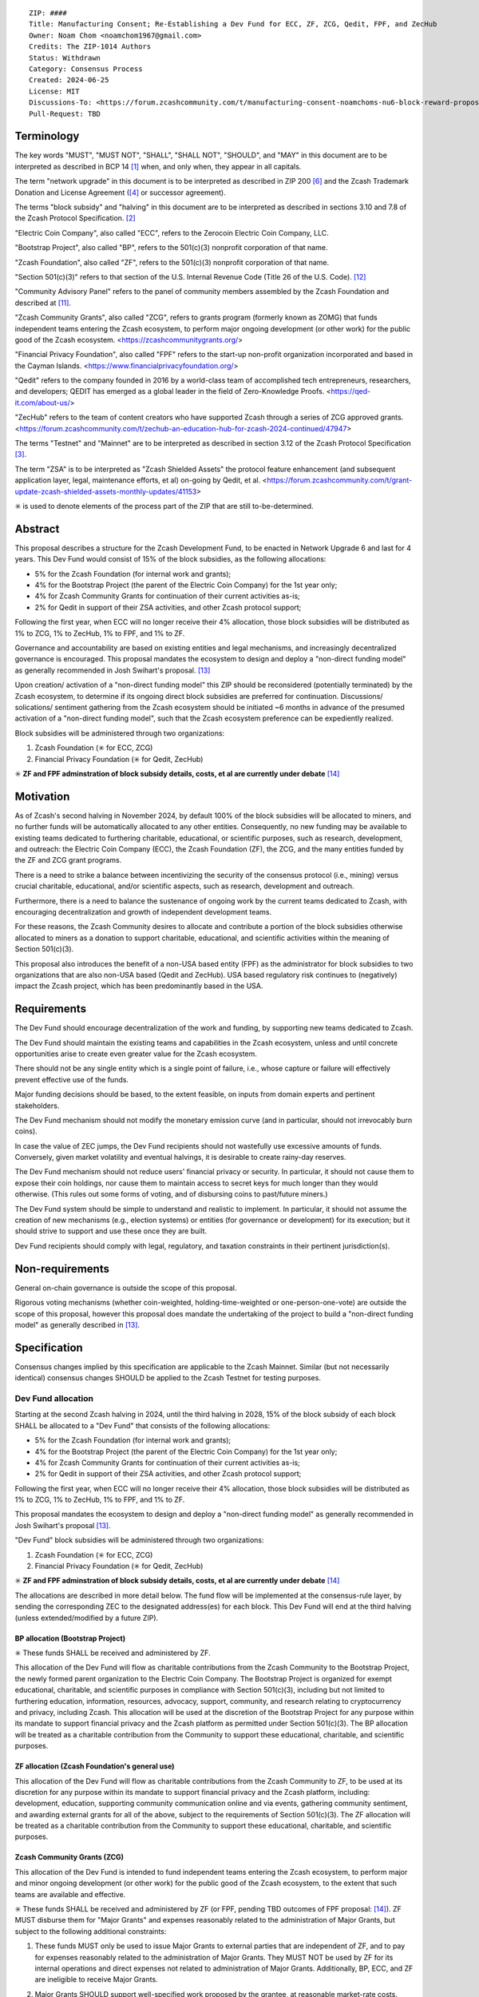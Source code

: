 ::

  ZIP: ####
  Title: Manufacturing Consent; Re-Establishing a Dev Fund for ECC, ZF, ZCG, Qedit, FPF, and ZecHub
  Owner: Noam Chom <noamchom1967@gmail.com>
  Credits: The ZIP-1014 Authors
  Status: Withdrawn
  Category: Consensus Process
  Created: 2024-06-25
  License: MIT
  Discussions-To: <https://forum.zcashcommunity.com/t/manufacturing-consent-noamchoms-nu6-block-reward-proposal/47155>
  Pull-Request: TBD


Terminology
===========

The key words "MUST", "MUST NOT", "SHALL", "SHALL NOT", "SHOULD", and "MAY"
in this document are to be interpreted as described in BCP 14 [#BCP14]_ when,
and only when, they appear in all capitals.

The term "network upgrade" in this document is to be interpreted as
described in ZIP 200 [#zip-0200]_ and the Zcash Trademark Donation and License
Agreement ([#trademark]_ or successor agreement).

The terms "block subsidy" and "halving" in this document are to be interpreted
as described in sections 3.10 and 7.8 of the Zcash Protocol Specification.
[#protocol]_

"Electric Coin Company", also called "ECC", refers to the Zerocoin Electric
Coin Company, LLC.

"Bootstrap Project", also called "BP", refers to the 501(c)(3) nonprofit
corporation of that name.

"Zcash Foundation", also called "ZF", refers to the 501(c)(3) nonprofit
corporation of that name.

"Section 501(c)(3)" refers to that section of the U.S. Internal Revenue
Code (Title 26 of the U.S. Code). [#section501c3]_

"Community Advisory Panel" refers to the panel of community members assembled
by the Zcash Foundation and described at [#zf-community]_.

"Zcash Community Grants", also called "ZCG", refers to grants program
(formerly known as ZOMG) that funds independent teams entering the Zcash ecosystem, 
to perform major ongoing development (or other work) 
for the public good of the Zcash ecosystem.
<https://zcashcommunitygrants.org/>

"Financial Privacy Foundation", also called "FPF" refers to the start-up non-profit
organization incorporated and based in the Cayman Islands.
<https://www.financialprivacyfoundation.org/>

"Qedit" refers to the company founded in 2016 by a world-class team of 
accomplished tech entrepreneurs, researchers, and developers; 
QEDIT has emerged as a global leader in the field of Zero-Knowledge Proofs.
<https://qed-it.com/about-us/>

"ZecHub" refers to the team of content creators who have supported Zcash
through a series of ZCG approved grants.
<https://forum.zcashcommunity.com/t/zechub-an-education-hub-for-zcash-2024-continued/47947>

The terms "Testnet" and "Mainnet" are to be interpreted as described in
section 3.12 of the Zcash Protocol Specification [#protocol-networks]_.

The term "ZSA" is to be interpreted as "Zcash Shielded Assets" the protocol
feature enhancement (and subsequent application layer, legal, maintenance 
efforts, et al) on-going by Qedit, et al.
<https://forum.zcashcommunity.com/t/grant-update-zcash-shielded-assets-monthly-updates/41153>

✳️ is used to denote elements of the process part of the ZIP that are still
to-be-determined.


Abstract
========

This proposal describes a structure for the Zcash Development Fund, to be
enacted in Network Upgrade 6 and last for 4 years. This Dev Fund would consist
of 15% of the block subsidies, as the following allocations:

* 5% for the Zcash Foundation (for internal work and grants);
* 4% for the Bootstrap Project (the parent of the Electric Coin Company) for the 1st year only;
* 4% for Zcash Community Grants for continuation of their current activities as-is;
* 2% for Qedit in support of their ZSA activities, and other Zcash protocol support;

Following the first year, when ECC will no longer receive their 4% allocation, 
those block subsidies will be distributed as 1% to ZCG, 1% to ZecHub, 1% to FPF,
and 1% to ZF.

Governance and accountability are based on existing entities and legal mechanisms,
and increasingly decentralized governance is encouraged.  This proposal mandates 
the ecosystem to design and deploy a "non-direct funding model" as generally
recommended in Josh Swihart's proposal. [#draft-swihart]_

Upon creation/ activation of a "non-direct funding model" this ZIP should be 
reconsidered (potentially terminated) by the Zcash ecosystem, to determine 
if its ongoing direct block subsidies are preferred for continuation.
Discussions/ solications/ sentiment gathering from the Zcash
ecosystem should be initiated ~6 months in advance of the presumed
activation of a "non-direct funding model", such that the Zcash ecosystem
preference can be expediently realized.

Block subsidies will be administered through two organizations:

1. Zcash Foundation  (✳️ for ECC, ZCG)
2. Financial Privacy Foundation (✳️ for Qedit, ZecHub)

✳️ **ZF and FPF adminstration of block subsidy details, costs, et al are currently under debate**
[#zf-fpf-admin-details]_


Motivation
==========

As of Zcash's second halving in November 2024, by default 100% of the block
subsidies will be allocated to miners, and no further funds will be automatically
allocated to any other entities. Consequently, no new funding
may be available to existing teams dedicated to furthering charitable,
educational, or scientific purposes, such as research, development, and outreach:
the Electric Coin Company (ECC), the Zcash Foundation (ZF), the ZCG, and the many
entities funded by the ZF and ZCG grant programs.

There is a need to strike a balance between incentivizing the security of the
consensus protocol (i.e., mining) versus crucial charitable, educational, and/or
scientific aspects, such as research, development and outreach.

Furthermore, there is a need to balance the sustenance of ongoing work by the
current teams dedicated to Zcash, with encouraging decentralization and growth
of independent development teams.

For these reasons, the Zcash Community desires to allocate and
contribute a portion of the block subsidies otherwise allocated to
miners as a donation to support charitable, educational, and
scientific activities within the meaning of Section 501(c)(3).

This proposal also introduces the benefit of a non-USA based entity (FPF) as 
the administrator for block subsidies to two organizations that are also 
non-USA based (Qedit and ZecHub). USA based regulatory risk continues to
(negatively) impact the Zcash project, which has been predominantly based in the USA.


Requirements
============

The Dev Fund should encourage decentralization of the work and funding, by
supporting new teams dedicated to Zcash.

The Dev Fund should maintain the existing teams and capabilities in the Zcash
ecosystem, unless and until concrete opportunities arise to create even greater
value for the Zcash ecosystem.

There should not be any single entity which is a single point of failure, i.e.,
whose capture or failure will effectively prevent effective use of the funds.

Major funding decisions should be based, to the extent feasible, on inputs from
domain experts and pertinent stakeholders.

The Dev Fund mechanism should not modify the monetary emission curve (and in
particular, should not irrevocably burn coins).

In case the value of ZEC jumps, the Dev Fund recipients should not wastefully
use excessive amounts of funds. Conversely, given market volatility and eventual
halvings, it is desirable to create rainy-day reserves.

The Dev Fund mechanism should not reduce users' financial privacy or security.
In particular, it should not cause them to expose their coin holdings, nor
cause them to maintain access to secret keys for much longer than they would
otherwise. (This rules out some forms of voting, and of disbursing coins to
past/future miners.)

The Dev Fund system should be simple to understand and realistic to
implement. In particular, it should not assume the creation of new mechanisms
(e.g., election systems) or entities (for governance or development) for its
execution; but it should strive to support and use these once they are built.

Dev Fund recipients should comply with legal, regulatory, and taxation
constraints in their pertinent jurisdiction(s).


Non-requirements
================

General on-chain governance is outside the scope of this proposal.

Rigorous voting mechanisms (whether coin-weighted, holding-time-weighted or
one-person-one-vote) are outside the scope of this proposal, however this 
proposal does mandate the undertaking of the project to build a "non-direct
funding model" as generally described in [#draft-swihart]_.

Specification
=============

Consensus changes implied by this specification are applicable to the
Zcash Mainnet. Similar (but not necessarily identical) consensus changes
SHOULD be applied to the Zcash Testnet for testing purposes.


Dev Fund allocation
-------------------

Starting at the second Zcash halving in 2024, until the third halving in 2028,
15% of the block subsidy of each block SHALL be allocated to a "Dev Fund" that
consists of the following allocations:

* 5% for the Zcash Foundation (for internal work and grants);
* 4% for the Bootstrap Project (the parent of the Electric Coin Company) for the 1st year only; 
* 4% for Zcash Community Grants for continuation of their current activities as-is;
* 2% for Qedit in support of their ZSA activities, and other Zcash protocol support;

Following the first year, when ECC will no longer receive their 4% allocation, 
those block subsidies will be distributed as 1% to ZCG, 1% to ZecHub, 1% to FPF,
and 1% to ZF.

This proposal mandates the ecosystem to design and deploy a "non-direct funding model"
as generally recommended in Josh Swihart's proposal [#draft-swihart]_.

"Dev Fund" block subsidies will be administered through two organizations:

1. Zcash Foundation  (✳️ for ECC, ZCG)
2. Financial Privacy Foundation (✳️ for Qedit, ZecHub)

✳️ **ZF and FPF adminstration of block subsidy details, costs, et al are currently under debate**
[#zf-fpf-admin-details]_

The allocations are described in more detail below. The fund flow will be implemented
at the consensus-rule layer, by sending the corresponding ZEC to the designated
address(es) for each block. This Dev Fund will end at the third halving (unless
extended/modified by a future ZIP).


BP allocation (Bootstrap Project)
~~~~~~~~~~~~~~~~~~~~~~~~~~~~~~~~~

✳️ These funds SHALL be received and administered by ZF.

This allocation of the Dev Fund will flow as charitable contributions from
the Zcash Community to the Bootstrap Project, the newly formed parent
organization to the Electric Coin Company. The Bootstrap Project is organized
for exempt educational, charitable, and scientific purposes in
compliance with Section 501(c)(3), including but not
limited to furthering education, information, resources, advocacy,
support, community, and research relating to cryptocurrency and
privacy, including Zcash. This allocation will be used at the discretion of
the Bootstrap Project for any purpose within its mandate to support financial
privacy and the Zcash platform as permitted under Section 501(c)(3). The
BP allocation will be treated as a charitable contribution from the
Community to support these educational, charitable, and scientific
purposes.


ZF allocation (Zcash Foundation's general use)
~~~~~~~~~~~~~~~~~~~~~~~~~~~~~~~~~~~~~~~~~~~~~~

This allocation of the Dev Fund will flow as charitable contributions from
the Zcash Community to ZF, to be used at its discretion for any
purpose within its mandate to support financial privacy and the Zcash
platform, including: development, education, supporting community
communication online and via events, gathering community sentiment,
and awarding external grants for all of the above, subject to the
requirements of Section 501(c)(3). The ZF allocation will be
treated as a charitable contribution from the Community to support
these educational, charitable, and scientific purposes.


Zcash Community Grants (ZCG)
~~~~~~~~~~~~~~~~~~~~~~~~~~~~

This allocation of the Dev Fund is intended to fund independent teams entering the
Zcash ecosystem, to perform major and minor ongoing development (or other work) for the
public good of the Zcash ecosystem, to the extent that such teams are available
and effective.

✳️ These funds SHALL be received and administered by ZF (or FPF, pending TBD outcomes
of FPF proposal: [#zf-fpf-admin-details]_).
ZF MUST disburse them for "Major Grants" and expenses reasonably related to
the administration of Major Grants, but subject to the following additional constraints:

1. These funds MUST only be used to issue Major Grants to external parties
   that are independent of ZF, and to pay for expenses reasonably related to 
   the administration of Major Grants. They MUST NOT be used by ZF for its 
   internal operations and direct expenses not related to administration of 
   Major Grants. Additionally, BP, ECC, and ZF are ineligible to receive 
   Major Grants.

2. Major Grants SHOULD support well-specified work proposed by the grantee,
   at reasonable market-rate costs. They can be of any duration or ongoing
   without a duration limit. Grants of indefinite duration SHOULD have
   semiannual review points for continuation of funding.

3. Priority SHOULD be given to Major Grants that bolster teams with
   substantial (current or prospective) continual existence, and set them up
   for long-term success, subject to the usual grant award considerations
   (impact, ability, risks, team, cost-effectiveness, etc.). Priority SHOULD be
   given to Major Grants that support ecosystem growth, for example through
   mentorship, coaching, technical resources, creating entrepreneurial
   opportunities, etc. If one proposal substantially duplicates another's
   plans, priority SHOULD be given to the originator of the plans.

4. Major Grants SHOULD be restricted to furthering the Zcash cryptocurrency and
   its ecosystem (which is more specific than furthering financial privacy in
   general) as permitted under Section 501(c)(3).

5. Major Grants awards are subject to approval by a five-seat Major Grant
   Review Committee. The Major Grant Review Committee SHALL be selected by the
   ZF's Community Advisory Panel or successor process.

6. The Major Grant Review Committee's funding decisions will be final, requiring
   no approval from the ZF Board, but are subject to veto if the Foundation
   judges them to violate U.S. law or the ZF's reporting requirements and other
   (current or future) obligations under U.S. IRS 501(c)(3).

7. Major Grant Review Committee members SHALL have a one-year term and MAY sit
   for reelection. The Major Grant Review Committee is subject to the same
   conflict of interest policy that governs the ZF Board of Directors (i.e. they
   MUST recuse themselves when voting on proposals where they have a financial
   interest). At most one person with association with the BP/ECC, and at most
   one person with association with the ZF, are allowed to sit on the Major
   Grant Review Committee. "Association" here means: having a financial
   interest, full-time employment, being an officer, being a director, or having
   an immediate family relationship with any of the above. The ZF SHALL continue
   to operate the Community Advisory Panel and SHOULD work toward making it more
   representative and independent (more on that below).
   
8. From 1st January 2022, a portion of the MG allocation shall be allocated to a 
   Discretionary Budget, which may be disbursed for expenses reasonably related 
   to the administration of Major Grants. The amount of funds allocated to the 
   Discretionary Budget SHALL be decided by the ZF's Community Advisory Panel or 
   successor process. Any disbursement of funds from the Discretionary Budget 
   MUST be approved by the Major Grant Review Committee. Expenses related to the 
   administration of Major Grants include, without limitation the following:
   
   * Paying third party vendors for services related to domain name registration, or
     the design, website hosting and administration of websites for the Major Grant 
     Review Committee.
   * Paying independent consultants to develop requests for proposals that align 
     with the Major Grants program.
   * Paying independent consultants for expert review of grant applications.
   * Paying for sales and marketing services to promote the Major Grants 
     program.
   * Paying third party consultants to undertake activities that support the 
     purpose of the Major Grants program. 
   * Reimbursement to members of the Major Grant Review Committee for reasonable 
     travel expenses, including transportation, hotel and meals allowance.
     
   The Major Grant Review Committee's decisions relating to the allocation and 
   disbursement of funds from the Discretionary Budget will be final, requiring 
   no approval from the ZF Board, but are subject to veto if the Foundation 
   judges them to violate U.S. law or the ZF's reporting requirements and other 
   (current or future) obligations under U.S. IRS 501(c)(3).

ZF SHALL recognize the MG allocation of the Dev Fund as a Restricted Fund
donation under the above constraints (suitably formalized), and keep separate
accounting of its balance and usage under its `Transparency and Accountability`_
obligations defined below.

ZF SHALL strive to define target metrics and key performance indicators,
and the Major Grant Review Committee SHOULD utilize these in its funding
decisions.


Qedit
~~~~~

✳️ These funds SHALL be received and administered by FPF.

This allocation of the Dev Fund will flow as charitable contributions from
the Zcash Community to Qedit, for the purposes of supporting their ongoing
activities related to Zcash Shielded Assets, and related protocol/ application/ 
legal/ and other efforts.

ZecHub
~~~~~~

✳️ These funds SHALL be received and administered by FPF.

This allocation of the Dev Fund will flow as charitable contributions from
the Zcash Community to ZecHub, for the purposes of continuing their 
ongoing content contributions, community organizing, et al within the
Zcash ecosystem.


Transparency and Accountability
-------------------------------

Obligations
~~~~~~~~~~~

BP, ECC, ZF, ZCG, Qedit, FPF and ZecHub are recommended to accept the obligations in this section.

Ongoing public reporting requirements:

* Quarterly reports, detailing future plans, execution on previous plans, and
  finances (balances, and spending broken down by major categories).
* Monthly developer calls, or a brief report, on recent and forthcoming tasks.
  (Developer calls may be shared.)
* Annual detailed review of the organization performance and future plans.
* Annual financial report (IRS Form 990, or substantially similar information).

These reports may be either organization-wide, or restricted to the income,
expenses, and work associated with the receipt of Dev Fund.
As BP is the parent organization of ECC it is expected they may publish
joint reports.

It is expected that ECC, ZF, and ZCG will be focused
primarily (in their attention and resources) on Zcash. Thus, they MUST
promptly disclose:

* Any major activity they perform (even if not supported by the Dev Fund) that
  is not in the interest of the general Zcash ecosystem.
* Any conflict of interest with the general success of the Zcash ecosystem.

BP, ECC, ZF, and grant recipients MUST promptly disclose any security or privacy
risks that may affect users of Zcash (by responsible disclosure under
confidence to the pertinent developers, where applicable).

BP's reports, ECC's reports, and ZF's annual report on its non-grant operations,
SHOULD be at least as detailed as grant proposals/reports submitted by other
funded parties, and satisfy similar levels of public scrutiny.

All substantial software whose development was funded by the Dev Fund SHOULD
be released under an Open Source license (as defined by the Open Source
Initiative [#osd]_), preferably the MIT license.


Enforcement
~~~~~~~~~~~

For grant recipients, these conditions SHOULD be included in their contract
with ZF, such that substantial violation, not promptly remedied, will cause
forfeiture of their grant funds and their return to ZF.

BP, ECC, and ZF MUST contractually commit to each other to fulfill these
conditions, and the prescribed use of funds, such that substantial violation,
not promptly remedied, will permit the other party to issue a modified version
of Zcash node software that removes the violating party's Dev Fund allocation, and
use the Zcash trademark for this modified version. The allocation's funds will be
reassigned to MG (whose integrity is legally protected by the Restricted
Fund treatment).


Future Community Governance
---------------------------

It is highly desirable to develop robust means of decentralized community
voting and governance –either by expanding the Zcash Community Advisory Panel or a
successor mechanism– and to integrate them into this process by the end of
2025. BP, ECC, ZCG, and ZF SHOULD place high priority on such development and its
deployment, in their activities and grant selection.


ZF Board Composition
--------------------

Members of ZF's Board of Directors MUST NOT hold equity in ECC or have current
business or employment relationships with ECC, except as provided for by the
grace period described below.

Grace period: members of the ZF board who hold ECC equity (but do not have other
current relationships to ECC) may dispose of their equity, or quit the Board,
by 21 November 2024. (The grace period is to allow for orderly replacement, and
also to allow time for ECC corporate reorganization related to Dev Fund
receipt, which may affect how disposition of equity would be executed.)

The Zcash Foundation SHOULD endeavor to use the Community Advisory Panel (or
successor mechanism) as advisory input for future board elections.


Acknowledgements
================

This proposal is a modification of ZIP 1014 [#zip-1014]_
and a modification from the original "Manufacturing Consent" proposal 
as described in the Zcash Forum, in response to observable Zcash
community sentiment.

The author is grateful to everyone in the Zcash ecosystem.


References
==========

.. [#BCP14] `Information on BCP 14 — "RFC 2119: Key words for use in RFCs to Indicate Requirement Levels" and "RFC 8174: Ambiguity of Uppercase vs Lowercase in RFC 2119 Key Words" <https://www.rfc-editor.org/info/bcp14>`_
.. [#protocol] `Zcash Protocol Specification, Version 2021.2.16 or later <protocol/protocol.pdf>`_
.. [#protocol-networks] `Zcash Protocol Specification, Version 2021.2.16. Section 3.12: Mainnet and Testnet <protocol/protocol.pdf#networks>`_
.. [#trademark] `Zcash Trademark Donation and License Agreement <https://electriccoin.co/wp-content/uploads/2019/11/Final-Consolidated-Version-ECC-Zcash-Trademark-Transfer-Documents-1.pdf>`_
.. [#osd] `The Open Source Definition <https://opensource.org/osd>`_
.. [#zip-0200] `ZIP 200: Network Upgrade Mechanism <zip-0200.rst>`_
.. [#zip-1003] `ZIP 1003: 20% Split Evenly Between the ECC and the Zcash Foundation, and a Voting System Mandate <zip-1003.rst>`_
.. [#zip-1010] `ZIP 1010: Compromise Dev Fund Proposal With Diverse Funding Streams <zip-1010.rst>`_
.. [#zip-1011] `ZIP 1011: Decentralize the Dev Fee <zip-1011.rst>`_
.. [#zip-1014] `ZIP 1012: Dev Fund to ECC + ZF + Major Grants <zip-1014.rst>`_
.. [#zf-community] `ZF Community Advisory Panel <https://www.zfnd.org/governance/community-advisory-panel/>`_
.. [#section501c3] `U.S. Code, Title 26, Section 501(c)(3) <https://www.law.cornell.edu/uscode/text/26/501>`_
.. [#draft-swihart] `Zcash Funding Bloc : A Dev Fund Proposal from Josh at ECC <https://forum.zcashcommunity.com/t/zcash-funding-bloc-a-dev-fund-proposal-from-josh-at-ecc/47187>`_
.. [#zf-fpf-admin-details] `Proposal: ZCG under FPF <https://forum.zcashcommunity.com/t/proposal-zcg-under-fpf/48113/11>`_
